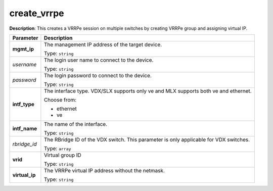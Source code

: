 .. NOTE: This file has been generated automatically, don't manually edit it

create_vrrpe
~~~~~~~~~~~~

**Description**: This creates a VRRPe session on multiple switches by creating VRRPe group and assigning virtual IP. 

.. table::

   ================================  ======================================================================
   Parameter                         Description
   ================================  ======================================================================
   **mgmt_ip**                       The management IP address of the target device.

                                     Type: ``string``
   *username*                        The login user name to connect to the device.

                                     Type: ``string``
   *password*                        The login password to connect to the device.

                                     Type: ``string``
   **intf_type**                     The interface type. VDX/SLX supports only ve and MLX supports both ve and ethernet.

                                     Choose from:

                                     - ethernet
                                     - ve
   **intf_name**                     The name of the interface.

                                     Type: ``string``
   *rbridge_id*                      The RBridge ID of the VDX switch. This parameter is only applicable for VDX switches.

                                     Type: ``array``
   **vrid**                          Virtual group ID

                                     Type: ``string``
   **virtual_ip**                    The VRRPe virtual IP address without the netmask.

                                     Type: ``string``
   ================================  ======================================================================

